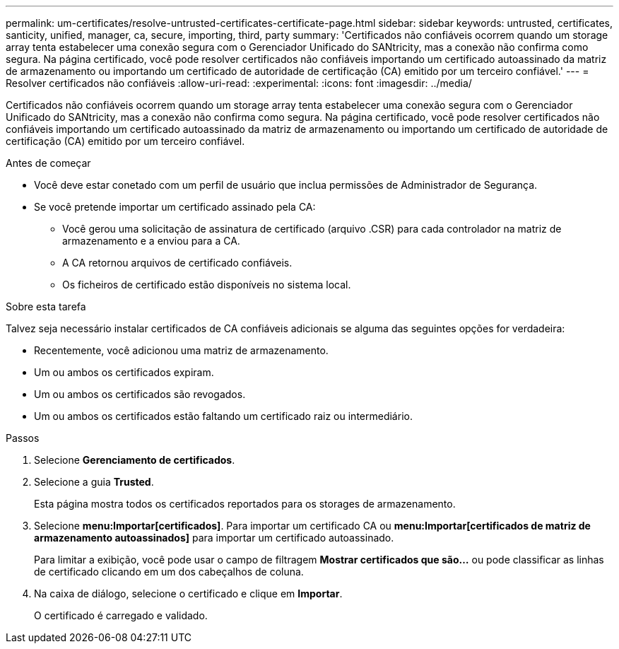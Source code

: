 ---
permalink: um-certificates/resolve-untrusted-certificates-certificate-page.html 
sidebar: sidebar 
keywords: untrusted, certificates, santicity, unified, manager, ca, secure, importing, third, party 
summary: 'Certificados não confiáveis ocorrem quando um storage array tenta estabelecer uma conexão segura com o Gerenciador Unificado do SANtricity, mas a conexão não confirma como segura. Na página certificado, você pode resolver certificados não confiáveis importando um certificado autoassinado da matriz de armazenamento ou importando um certificado de autoridade de certificação (CA) emitido por um terceiro confiável.' 
---
= Resolver certificados não confiáveis
:allow-uri-read: 
:experimental: 
:icons: font
:imagesdir: ../media/


[role="lead"]
Certificados não confiáveis ocorrem quando um storage array tenta estabelecer uma conexão segura com o Gerenciador Unificado do SANtricity, mas a conexão não confirma como segura. Na página certificado, você pode resolver certificados não confiáveis importando um certificado autoassinado da matriz de armazenamento ou importando um certificado de autoridade de certificação (CA) emitido por um terceiro confiável.

.Antes de começar
* Você deve estar conetado com um perfil de usuário que inclua permissões de Administrador de Segurança.
* Se você pretende importar um certificado assinado pela CA:
+
** Você gerou uma solicitação de assinatura de certificado (arquivo .CSR) para cada controlador na matriz de armazenamento e a enviou para a CA.
** A CA retornou arquivos de certificado confiáveis.
** Os ficheiros de certificado estão disponíveis no sistema local.




.Sobre esta tarefa
Talvez seja necessário instalar certificados de CA confiáveis adicionais se alguma das seguintes opções for verdadeira:

* Recentemente, você adicionou uma matriz de armazenamento.
* Um ou ambos os certificados expiram.
* Um ou ambos os certificados são revogados.
* Um ou ambos os certificados estão faltando um certificado raiz ou intermediário.


.Passos
. Selecione *Gerenciamento de certificados*.
. Selecione a guia *Trusted*.
+
Esta página mostra todos os certificados reportados para os storages de armazenamento.

. Selecione *menu:Importar[certificados]*. Para importar um certificado CA ou *menu:Importar[certificados de matriz de armazenamento autoassinados]* para importar um certificado autoassinado.
+
Para limitar a exibição, você pode usar o campo de filtragem *Mostrar certificados que são...* ou pode classificar as linhas de certificado clicando em um dos cabeçalhos de coluna.

. Na caixa de diálogo, selecione o certificado e clique em *Importar*.
+
O certificado é carregado e validado.


